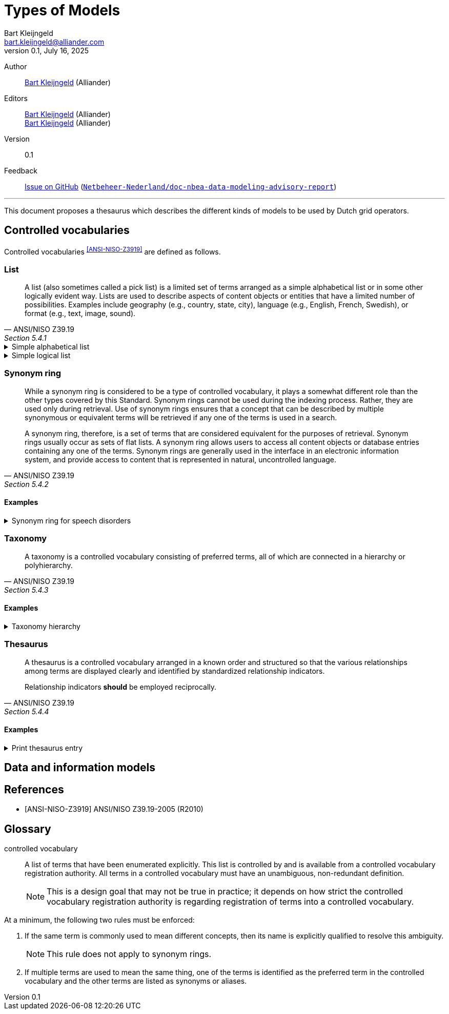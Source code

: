 = Types of Models
Bart Kleijngeld <bart.kleijngeld@alliander.com>
0.1, July 16, 2025
:version: 0.1
:gh-repo-name: Netbeheer-Nederland/doc-nbea-data-modeling-advisory-report

Author::
    mailto:bart.kleijngeld@alliander.com[Bart Kleijngeld] (Alliander)
Editors::
    mailto:bart.kleijngeld@alliander.com[Bart Kleijngeld] (Alliander) +
    mailto:bart.kleijngeld@alliander.com[Bart Kleijngeld] (Alliander)
Version::
    {version}
Feedback::
https://github.com/{gh-repo-name}/issues[Issue on GitHub] (https://github.com/{gh-repo-name}[`{gh-repo-name}`])

'''

This document proposes a thesaurus which describes the different kinds of models to be used by Dutch grid operators.

== Controlled vocabularies




Controlled vocabularies ^<<ANSI-NISO-Z3919>>^ are defined as follows.

[quote,ANSI/NISO Z39.19, Section ]


=== List

[quote,ANSI/NISO Z39.19, Section 5.4.1]
--
A list (also sometimes called a pick list) is a limited set of terms arranged as a simple alphabetical list or in some other logically evident way. Lists are used to describe aspects of content objects or entities that have a limited number of possibilities. Examples include geography (e.g., country, state, city), language (e.g., English, French, Swedish), or format (e.g., text, image, sound).
--


[%collapsible]
.Simple alphabetical list
====
* Alabama
* Alaska
* Arkansas
* California
* Connecticut
* Delaware
====

[%collapsible]
.Simple logical list
====
* Mercury
* Venus
* Earth
* Mars
* Jupiter
* Saturn
* Uranus
* Neptune
* Pluto
====


=== Synonym ring

[quote,ANSI/NISO Z39.19, Section 5.4.2]
--
While a synonym ring is considered to be a type of controlled vocabulary, it plays a somewhat different role than the other types covered by this Standard. Synonym rings cannot be used during the indexing process. Rather, they are used only during retrieval. Use of synonym rings ensures that a concept that can be described by multiple synonymous or equivalent terms will be retrieved if any one of the terms is used in a search.

A synonym ring, therefore, is a set of terms that are considered equivalent for the purposes of retrieval. Synonym rings usually occur as sets of flat lists. A synonym ring allows users to access all content objects or database entries containing any one of the terms. Synonym rings are generally used in the interface in an electronic information system, and provide access to content that is represented in natural, uncontrolled language.
--

==== Examples

[%collapsible]
.Synonym ring for speech disorders
====
image::../examples/synonym-ring-speech-disorders.png[]
====

=== Taxonomy

[quote,ANSI/NISO Z39.19, Section 5.4.3]
--
A taxonomy is a controlled vocabulary consisting of preferred terms, all of which are connected in a hierarchy or polyhierarchy.
--

==== Examples

[%collapsible]
.Taxonomy hierarchy
====
* chemistry
** physical chemistry
*** electrochemistry
**** magnetohydrodyamics
====

=== Thesaurus

[quote,ANSI/NISO Z39.19, Section 5.4.4]
--
A thesaurus is a controlled vocabulary arranged in a known order and structured so that the various relationships among terms are displayed clearly and identified by standardized relationship indicators.

Relationship indicators *should* be employed reciprocally.
--

==== Examples

[%collapsible]
.Print thesaurus entry
====
#TODO#.
====


== Data and information models




[bibliography]
== References

* [[[ANSI-NISO-Z3919]]] ANSI/NISO Z39.19-2005 (R2010)

[glossary]
== Glossary

[glossary]
controlled vocabulary:: A list of terms that have been enumerated explicitly. This list is controlled by and is available from a controlled vocabulary registration authority. All terms in a controlled vocabulary must have an unambiguous, non-redundant definition. +
NOTE: This is a design goal that may not be true in practice; it depends on how strict the controlled vocabulary registration authority is regarding registration of terms into a controlled vocabulary. +

At a minimum, the following two rules must be enforced: +

1. If the same term is commonly used to mean different concepts,
then its name is explicitly qualified to resolve this ambiguity. +
+
NOTE: This rule does not apply to synonym rings. +
2. If multiple terms are used to mean the same thing, one of the
terms is identified as the preferred term in the controlled
vocabulary and the other terms are listed as synonyms or
aliases.